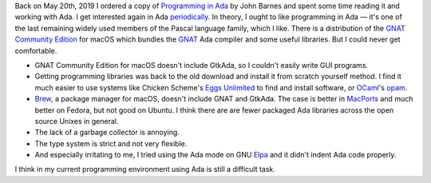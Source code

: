 .. title: Failing at Ada Again
.. slug: failing-at-ada-again
.. date: 2019-11-10 16:24:35 UTC-05:00
.. tags: ada
.. category: computing
.. link: 
.. description: 
.. type: text

Back on May 20th, 2019 I ordered a copy of `Programming in Ada`_ by
John Barnes and spent some time reading it and working with Ada.  I
get interested again in Ada periodically_.  In theory, I ought to like
programming in Ada — it's one of the last remaining widely used members
of the Pascal language family, which I like.  There is a distribution
of the `GNAT Community Edition`_ for macOS which bundles the GNAT_ Ada
compiler and some useful libraries.  But I could never get
comfortable.

+ GNAT Community Edition for macOS doesn't include GtkAda, so I
  couldn't easily write GUI programs.

+ Getting programming libraries was back to the old download and
  install it from scratch yourself method.  I find it much easier to
  use systems like Chicken Scheme's `Eggs Unlimited`_ to find and
  install software, or OCaml_'s opam_.

+ Brew_, a package manager for macOS, doesn't include GNAT and
  GtkAda. The case is better in MacPorts_ and much better on Fedora,
  but not good on Ubuntu.  I think there are are fewer packaged Ada
  libraries across the open source Unixes in general.

+ The lack of a garbage collector is annoying.

+ The type system is strict and not very flexible.

+ And especially irritating to me, I tried using  the Ada mode on GNU Elpa_ 
  and it didn't indent Ada code properly.

I think in my current programming environment using Ada is still a
difficult task.

.. _`Programming in Ada`: https://www.amazon.com/gp/product/110742481X/
.. _periodically: link://slug/2003-07-24-ada-cohen
.. _`GNAT Community Edition`: https://www.adacore.com/download
.. _GNAT: https://en.wikipedia.org/wiki/GNAT
.. _`Eggs Unlimited`: http://wiki.call-cc.org/chicken-projects/egg-index-5.html
.. _OCaml: https://ocaml.org/
.. _opam: https://opam.ocaml.org/
.. _brew: https://brew.sh
.. _MacPorts: https://www.macports.org/
.. _Elpa: https://elpa.gnu.org/
